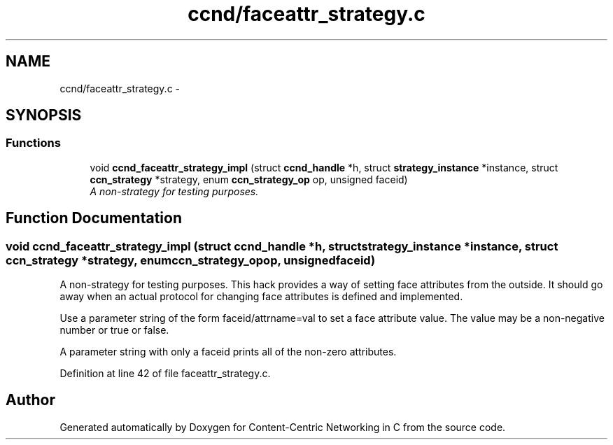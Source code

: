 .TH "ccnd/faceattr_strategy.c" 3 "Tue Apr 1 2014" "Version 0.8.2" "Content-Centric Networking in C" \" -*- nroff -*-
.ad l
.nh
.SH NAME
ccnd/faceattr_strategy.c \- 
.SH SYNOPSIS
.br
.PP
.SS "Functions"

.in +1c
.ti -1c
.RI "void \fBccnd_faceattr_strategy_impl\fP (struct \fBccnd_handle\fP *h, struct \fBstrategy_instance\fP *instance, struct \fBccn_strategy\fP *strategy, enum \fBccn_strategy_op\fP op, unsigned faceid)"
.br
.RI "\fIA non-strategy for testing purposes\&. \fP"
.in -1c
.SH "Function Documentation"
.PP 
.SS "void \fBccnd_faceattr_strategy_impl\fP (struct \fBccnd_handle\fP *h, struct \fBstrategy_instance\fP *instance, struct \fBccn_strategy\fP *strategy, enum \fBccn_strategy_op\fPop, unsignedfaceid)"
.PP
A non-strategy for testing purposes\&. This hack provides a way of setting face attributes from the outside\&. It should go away when an actual protocol for changing face attributes is defined and implemented\&.
.PP
Use a parameter string of the form faceid/attrname=val to set a face attribute value\&. The value may be a non-negative number or true or false\&.
.PP
A parameter string with only a faceid prints all of the non-zero attributes\&. 
.PP
Definition at line 42 of file faceattr_strategy\&.c\&.
.SH "Author"
.PP 
Generated automatically by Doxygen for Content-Centric Networking in C from the source code\&.
